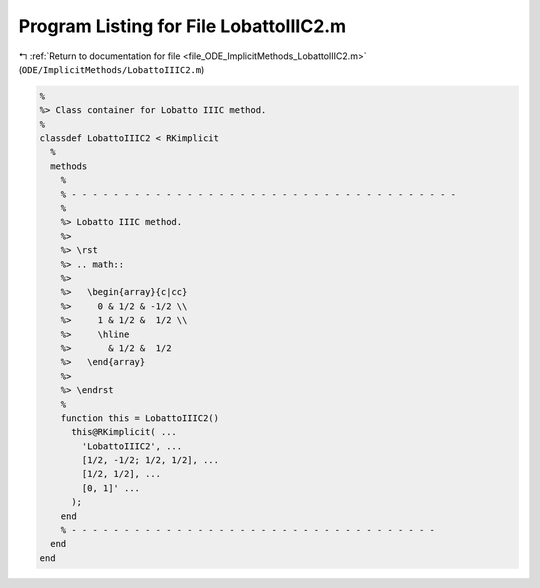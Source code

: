 
.. _program_listing_file_ODE_ImplicitMethods_LobattoIIIC2.m:

Program Listing for File LobattoIIIC2.m
=======================================

|exhale_lsh| :ref:`Return to documentation for file <file_ODE_ImplicitMethods_LobattoIIIC2.m>` (``ODE/ImplicitMethods/LobattoIIIC2.m``)

.. |exhale_lsh| unicode:: U+021B0 .. UPWARDS ARROW WITH TIP LEFTWARDS

.. code-block:: MATLAB

   %
   %> Class container for Lobatto IIIC method.
   %
   classdef LobattoIIIC2 < RKimplicit
     %
     methods
       %
       % - - - - - - - - - - - - - - - - - - - - - - - - - - - - - - - - - - - - -
       %
       %> Lobatto IIIC method.
       %>
       %> \rst
       %> .. math::
       %>
       %>   \begin{array}{c|cc}
       %>     0 & 1/2 & -1/2 \\
       %>     1 & 1/2 &  1/2 \\
       %>     \hline
       %>       & 1/2 &  1/2
       %>   \end{array}
       %>
       %> \endrst
       %
       function this = LobattoIIIC2()
         this@RKimplicit( ...
           'LobattoIIIC2', ...
           [1/2, -1/2; 1/2, 1/2], ...
           [1/2, 1/2], ...
           [0, 1]' ...
         );
       end
       % - - - - - - - - - - - - - - - - - - - - - - - - - - - - - - - - - - -
     end
   end
